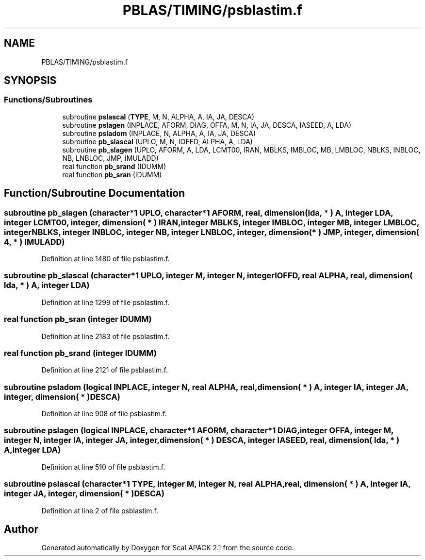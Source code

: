 .TH "PBLAS/TIMING/psblastim.f" 3 "Sat Nov 16 2019" "Version 2.1" "ScaLAPACK 2.1" \" -*- nroff -*-
.ad l
.nh
.SH NAME
PBLAS/TIMING/psblastim.f
.SH SYNOPSIS
.br
.PP
.SS "Functions/Subroutines"

.in +1c
.ti -1c
.RI "subroutine \fBpslascal\fP (\fBTYPE\fP, M, N, ALPHA, A, IA, JA, DESCA)"
.br
.ti -1c
.RI "subroutine \fBpslagen\fP (INPLACE, AFORM, DIAG, OFFA, M, N, IA, JA, DESCA, IASEED, A, LDA)"
.br
.ti -1c
.RI "subroutine \fBpsladom\fP (INPLACE, N, ALPHA, A, IA, JA, DESCA)"
.br
.ti -1c
.RI "subroutine \fBpb_slascal\fP (UPLO, M, N, IOFFD, ALPHA, A, LDA)"
.br
.ti -1c
.RI "subroutine \fBpb_slagen\fP (UPLO, AFORM, A, LDA, LCMT00, IRAN, MBLKS, IMBLOC, MB, LMBLOC, NBLKS, INBLOC, NB, LNBLOC, JMP, IMULADD)"
.br
.ti -1c
.RI "real function \fBpb_srand\fP (IDUMM)"
.br
.ti -1c
.RI "real function \fBpb_sran\fP (IDUMM)"
.br
.in -1c
.SH "Function/Subroutine Documentation"
.PP 
.SS "subroutine pb_slagen (character*1 UPLO, character*1 AFORM, real, dimension( lda, * ) A, integer LDA, integer LCMT00, integer, dimension( * ) IRAN, integer MBLKS, integer IMBLOC, integer MB, integer LMBLOC, integer NBLKS, integer INBLOC, integer NB, integer LNBLOC, integer, dimension( * ) JMP, integer, dimension( 4, * ) IMULADD)"

.PP
Definition at line 1480 of file psblastim\&.f\&.
.SS "subroutine pb_slascal (character*1 UPLO, integer M, integer N, integer IOFFD, real ALPHA, real, dimension( lda, * ) A, integer LDA)"

.PP
Definition at line 1299 of file psblastim\&.f\&.
.SS "real function pb_sran (integer IDUMM)"

.PP
Definition at line 2183 of file psblastim\&.f\&.
.SS "real function pb_srand (integer IDUMM)"

.PP
Definition at line 2121 of file psblastim\&.f\&.
.SS "subroutine psladom (logical INPLACE, integer N, real ALPHA, real, dimension( * ) A, integer IA, integer JA, integer, dimension( * ) DESCA)"

.PP
Definition at line 908 of file psblastim\&.f\&.
.SS "subroutine pslagen (logical INPLACE, character*1 AFORM, character*1 DIAG, integer OFFA, integer M, integer N, integer IA, integer JA, integer, dimension( * ) DESCA, integer IASEED, real, dimension( lda, * ) A, integer LDA)"

.PP
Definition at line 510 of file psblastim\&.f\&.
.SS "subroutine pslascal (character*1 TYPE, integer M, integer N, real ALPHA, real, dimension( * ) A, integer IA, integer JA, integer, dimension( * ) DESCA)"

.PP
Definition at line 2 of file psblastim\&.f\&.
.SH "Author"
.PP 
Generated automatically by Doxygen for ScaLAPACK 2\&.1 from the source code\&.
